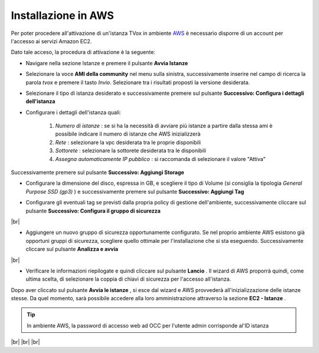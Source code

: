 .. _AWS: https://aws.amazon.com/it/

====================
Installazione in AWS
====================

Per poter procedere all'attivazione di un'istanza TVox in ambiente `AWS`_ è necessario disporre di un account per l'accesso ai servizi Amazon EC2.

Dato tale acceso, la procedura di attivazione è la seguente:

* Navigare nella sezione Istanze e premere il pulsante  **Avvia Istanze** 

.. image:: /images/TVOX/GuidaIntroduttivaTVox/InstallazioneAttivazione/InstallazioneAWS/avvia_istanze.png

* Selezionare la voce  **AMI della community** nel menu sulla sinistra, successivamente inserire nel campo di ricerca la parola  *tvox* e premere il tasto  *Invio*. Selezionare tra i risultati proposti la versione desiderata.

.. image:: /images/TVOX/GuidaIntroduttivaTVox/InstallazioneAttivazione/InstallazioneAWS/scelta_ami.PNG

* Selezionare il tipo di istanza desiderato e successivamente premere sul pulsante  **Successivo: Configura i dettagli dell'istanza** 

.. image:: /images/TVOX/GuidaIntroduttivaTVox/InstallazioneAttivazione/InstallazioneAWS/scelta_istanza.png

* Configurare i dettagli dell'istanza quali:
  
   1.  *Numero di istanze* : se si ha la necessità di avviare più istanze a partire dalla stessa ami è possibile indicare il numero di istanze che AWS inizializzerà
   2.  *Rete* : selezionare la vpc desiderata tra le proprie disponibili
   3.  *Sottorete* : selezionare la sottorete desiderata tra le disponibili
   4.  *Assegna automaticamente IP pubblico* : si raccomanda di selezionare il valore "Attiva"
   
Successivamente premere sul pulsante  **Successivo: Aggiungi Storage** 

.. image:: /images/TVOX/GuidaIntroduttivaTVox/InstallazioneAttivazione/InstallazioneAWS/configura_istanza.png

* Configurare la dimensione del disco, espressa in GB, e scegliere il tipo di Volume (si consiglia la tipologia  *General Purpose SSD (gp3)*  ) e successivamente premere sul pulsante  **Successivo: Aggiungi Tag** 

.. image:: /images/TVOX/GuidaIntroduttivaTVox/InstallazioneAttivazione/InstallazioneAWS/aggiunta_storage.PNG

* Configurare gli eventuali tag se previsti dalla propria policy di gestione dell'ambiente, successivamente cliccare sul pulsante  **Successivo: Configura il gruppo di sicurezza** 
|br| 

* Aggiungere un nuovo gruppo di sicurezza opportunamente configurato. Se nel proprio ambiente AWS esistono già opportuni gruppi di sicurezza, scegliere quello ottimale per l'installazione che si sta eseguendo. Successivamente cliccare sul pulsante  **Analizza e avvia** 
|br| 

* Verificare le informazioni riepilogate e quindi cliccare sul pulsante  **Lancio** . Il wizard di AWS proporrà quindi, come ultima scelta, di selezionare la coppia di chiavi di sicurezza per l'accesso all'istanza.

.. image:: /images/TVOX/GuidaIntroduttivaTVox/InstallazioneAttivazione/InstallazioneAWS/coppia_chiavi.PNG


Dopo aver cliccato sul pulsante  **Avvia le istanze** , si esce dal wizard e AWS provvederà all'inizializzazione delle istanze stesse. Da quel momento, sarà possibile accedere alla loro amministrazione attraverso la sezione  **EC2 - Istanze** .


.. tip:: In ambiente AWS, la password di accesso web ad OCC per l'utente admin corrisponde al'ID istanza 

|br|
|br|
|br|


